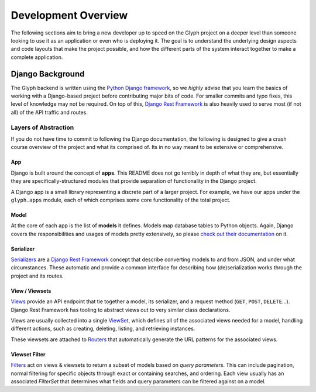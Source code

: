 Development Overview
====================

The following sections aim to bring a new developer up to speed on the Glyph project on a deeper
level than someone looking to use it as an application or even who is deploying it. The goal is to
understand the underlying design aspects and code layouts that make the project possible, and how
the different parts of the system interact together to make a complete application.

Django Background
-----------------

The Glyph backend is written using the `Python Django framework <https://www.djangoproject.com/>`_,
so we *highly* advise that you learn the basics of working with a Django-based project before
contributing major bits of code. For smaller commits and typo fixes, this level of knowledge
may not be required. On top of this, `Django Rest Framework <drf_>`_
is also heavily used to serve most (if not all) of the API traffic and routes.

Layers of Abstraction
+++++++++++++++++++++

If you do not have time to commit to following the Django documentation, the following is designed
to give a crash course overview of the project and what its comprised of. Its in no way meant to be
extensive or comprehensive.


App
***

Django is built around the concept of **apps**. This README does not go terribly in depth of what
they are, but essentially they are specifically-structured modules that provide separation of
functionality in the Django project.

A Django app is a small library representing a discrete part of a larger project. For example,
we have our apps under the ``glyph.apps`` module, each of which comprises some core
functionality of the total project.


Model
*****

At the core of each app is the list of **models** it defines. Models map database tables to Python objects.
Again, Django covers the responsibilities and usages of models pretty extensively, so please
`check out their documentation <https://docs.djangoproject.com/en/3.1/topics/db/models/>`_ on it.


Serializer
**********

`Serializers <https://www.django-rest-framework.org/api-guide/serializers/>`_ are a
`Django Rest Framework <drf_>`_ concept that describe converting
models to and from JSON, and under what circumstances. These automatic and provide a common
interface for describing how (de)serialization works through the project and its routes.


View / Viewsets
***************

`Views <https://www.django-rest-framework.org/api-guide/views/>`_ provide an API endpoint that tie
together a model, its serializer, and a request method (``GET``, ``POST``, ``DELETE``...).
Django Rest Framework has tooling to abstract views out to very similar class declarations.

Views are usually collected into a single
`ViewSet <https://www.django-rest-framework.org/api-guide/viewsets/>`_,
which defines all of the associated views needed for a model, handling different actions, such as
creating, deleting, listing, and retrieving instances.

These viewsets are attached to `Routers <https://www.django-rest-framework.org/api-guide/routers/>`_
that automatically generate the URL patterns for the associated views.

Viewset Filter
**************

`Filters <https://www.django-rest-framework.org/api-guide/filtering/>`_ act on views & viewsets to
return a subset of models based on *query parameters*. This can include pagination, normal filtering
for specific objects through exact or containing searches, and ordering. Each view usually
has an associated `FilterSet` that determines what fields and query parameters can be filtered
against on a model.


.. _drf: https://www.django-rest-framework.org/